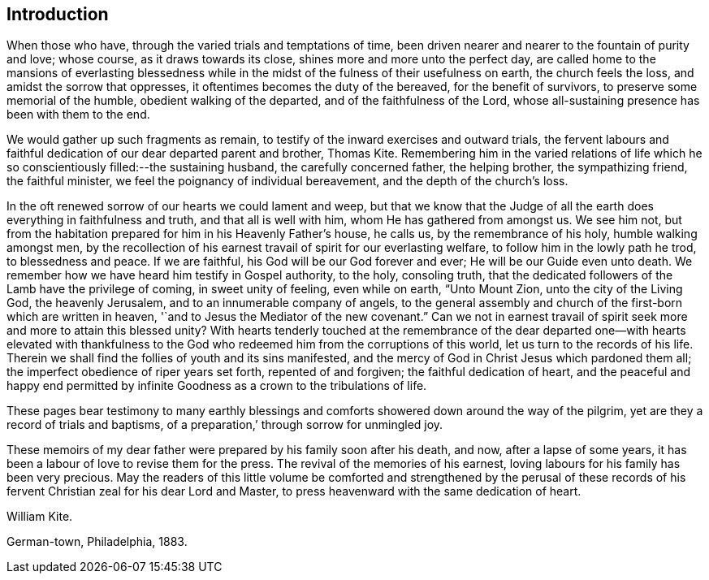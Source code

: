 == Introduction

When those who have, through the varied trials and temptations of time,
been driven nearer and nearer to the fountain of purity and love; whose course,
as it draws towards its close, shines more and more unto the perfect day,
are called home to the mansions of everlasting blessedness
while in the midst of the fulness of their usefulness on earth,
the church feels the loss, and amidst the sorrow that oppresses,
it oftentimes becomes the duty of the bereaved, for the benefit of survivors,
to preserve some memorial of the humble, obedient walking of the departed,
and of the faithfulness of the Lord,
whose all-sustaining presence has been with them to the end.

We would gather up such fragments as remain,
to testify of the inward exercises and outward trials,
the fervent labours and faithful dedication of our dear departed parent and brother,
Thomas Kite.
Remembering him in the varied relations of life which
he so conscientiously filled:--the sustaining husband,
the carefully concerned father, the helping brother, the sympathizing friend,
the faithful minister, we feel the poignancy of individual bereavement,
and the depth of the church`'s loss.

In the oft renewed sorrow of our hearts we could lament and weep,
but that we know that the Judge of all the earth
does everything in faithfulness and truth,
and that all is well with him, whom He has gathered from amongst us.
We see him not, but from the habitation prepared for him in his Heavenly Father`'s house,
he calls us, by the remembrance of his holy, humble walking amongst men,
by the recollection of his earnest travail of spirit for our everlasting welfare,
to follow him in the lowly path he trod, to blessedness and peace.
If we are faithful, his God will be our God forever and ever;
He will be our Guide even unto death.
We remember how we have heard him testify in Gospel authority, to the holy,
consoling truth, that the dedicated followers of the Lamb have the privilege of coming,
in sweet unity of feeling, even while on earth, "`Unto Mount Zion,
unto the city of the Living God, the heavenly Jerusalem,
and to an innumerable company of angels,
to the general assembly and church of the first-born which are written in heaven,
'`and to Jesus the Mediator of the new covenant.`"
Can we not in earnest travail of spirit seek more and more to attain this blessed unity?
With hearts tenderly touched at the remembrance of the dear
departed one--with hearts elevated with thankfulness to the
God who redeemed him from the corruptions of this world,
let us turn to the records of his life.
Therein we shall find the follies of youth and its sins manifested,
and the mercy of God in Christ Jesus which pardoned them all;
the imperfect obedience of riper years set forth, repented of and forgiven;
the faithful dedication of heart,
and the peaceful and happy end permitted by infinite
Goodness as a crown to the tribulations of life.

These pages bear testimony to many earthly blessings and
comforts showered down around the way of the pilgrim,
yet are they a record of trials and baptisms,
of a preparation,`' through sorrow for unmingled joy.

These memoirs of my dear father were prepared by his family soon after his death,
and now, after a lapse of some years,
it has been a labour of love to revise them for the press.
The revival of the memories of his earnest,
loving labours for his family has been very precious.
May the readers of this little volume be comforted and strengthened by the perusal
of these records of his fervent Christian zeal for his dear Lord and Master,
to press heavenward with the same dedication of heart.

William Kite.

German-town, Philadelphia, 1883.
